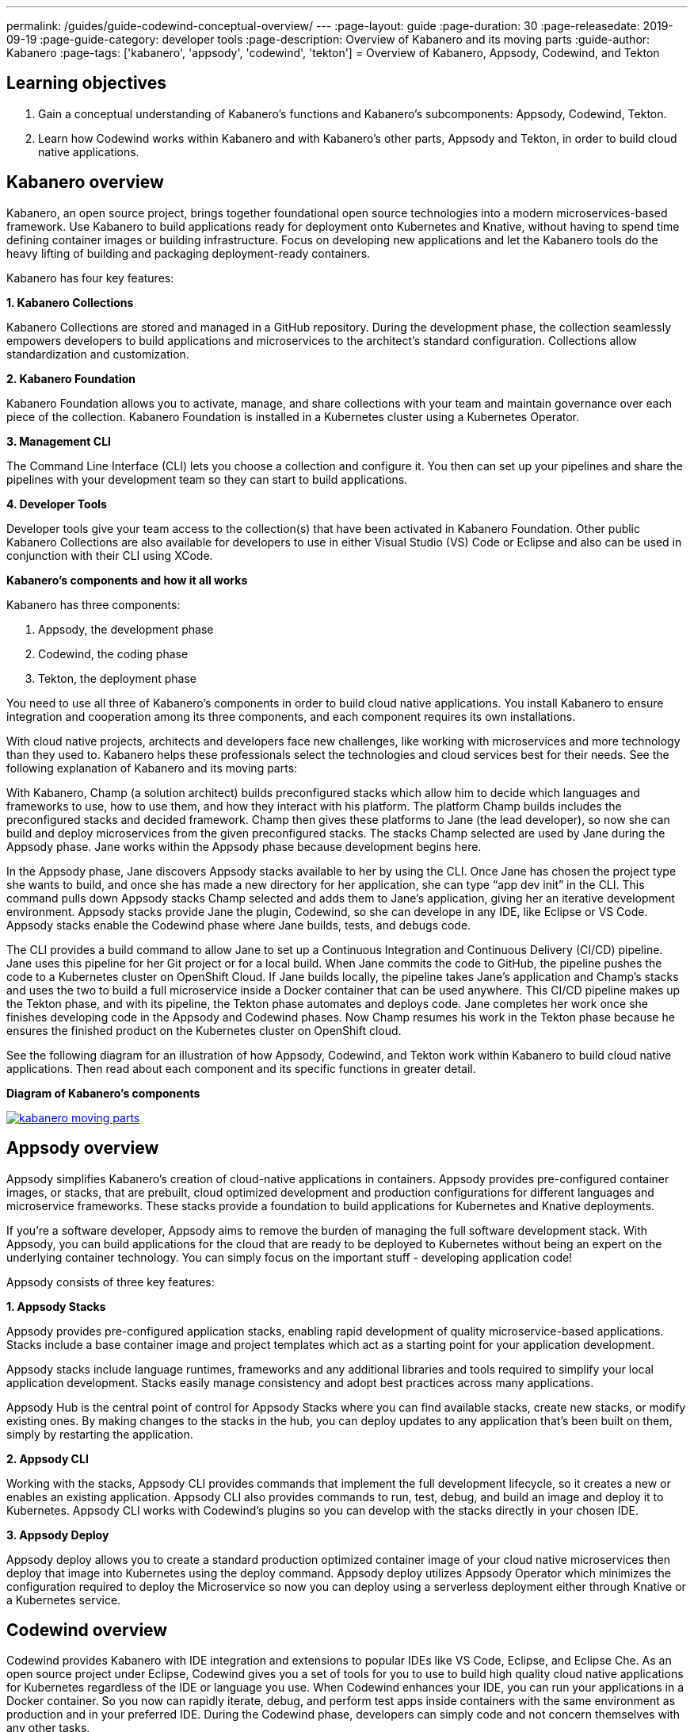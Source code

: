---
permalink: /guides/guide-codewind-conceptual-overview/
---
:page-layout: guide
:page-duration: 30
:page-releasedate: 2019-09-19
:page-guide-category: developer tools
:page-description: Overview of Kabanero and its moving parts
:guide-author: Kabanero
:page-tags: ['kabanero', 'appsody', 'codewind', 'tekton']
= Overview of Kabanero, Appsody, Codewind, and Tekton

== Learning objectives

. Gain a conceptual understanding of Kabanero’s functions and Kabanero’s subcomponents: Appsody, Codewind, Tekton.

. Learn how Codewind works within Kabanero and with Kabanero’s other parts, Appsody and Tekton, in order to build cloud native applications.

== Kabanero overview 

Kabanero, an open source project, brings together foundational open source technologies into a modern microservices-based framework. Use Kabanero to build applications ready for deployment onto Kubernetes and Knative, without having to spend time defining container images or building infrastructure. Focus on developing new applications and let the Kabanero tools do the heavy lifting of building and packaging deployment-ready containers.

Kabanero has four key features:

*1. Kabanero Collections*

Kabanero Collections are stored and managed in a GitHub repository. During the development phase, the collection seamlessly empowers developers to build applications and microservices to the architect’s standard configuration. Collections allow standardization and customization. 

*2. Kabanero Foundation*

Kabanero Foundation allows you to activate, manage, and share collections with your team and maintain governance over each piece of the collection. Kabanero Foundation is installed in a Kubernetes cluster using a Kubernetes Operator. 

*3. Management CLI*

The Command Line Interface (CLI) lets you choose a collection and configure it. You then can set up your pipelines and share the pipelines with your development team so they can start to build applications. 

*4. Developer Tools* 

Developer tools give your team access to the collection(s) that have been activated in Kabanero Foundation. Other public Kabanero Collections are also available for developers to use in either Visual Studio (VS) Code or Eclipse and also can be used in conjunction with their CLI using XCode. 

*Kabanero's components and how it all works* 

Kabanero has three components:

. Appsody, the development phase
. Codewind, the coding phase
. Tekton, the deployment phase

You need to use all three of Kabanero’s components in order to build cloud native applications. You install Kabanero to ensure integration and cooperation among its three components, and each component requires its own installations. 

With cloud native projects, architects and developers face new challenges, like working with microservices and more technology than they used to. Kabanero helps these professionals select the technologies and cloud services best for their needs. See the following explanation of Kabanero and its moving parts:

With Kabanero, Champ (a solution architect) builds preconfigured stacks which allow him to decide which languages and frameworks to use, how to use them, and how they interact with his platform. The platform Champ builds includes the preconfigured stacks and decided framework. Champ then gives these platforms to Jane (the lead developer), so now she can build and deploy microservices from the given preconfigured stacks. The stacks Champ selected are used by Jane during the Appsody phase. Jane works within the Appsody phase because development begins here. 

In the Appsody phase, Jane discovers Appsody stacks available to her by using the CLI. Once Jane has chosen the project type she wants to build, and once she has made a new directory for her application, she can type “app dev init” in the CLI. This command pulls down Appsody stacks Champ selected and adds them to Jane’s application, giving her an iterative development environment. Appsody stacks provide Jane the plugin, Codewind, so she can develope in any IDE, like Eclipse or VS Code. Appsody stacks enable the Codewind phase where Jane builds, tests, and debugs code.

The CLI provides a build command to allow Jane to set up a Continuous Integration and Continuous Delivery (CI/CD) pipeline. Jane uses this pipeline for her Git project or for a local build. When Jane commits the code to GitHub, the pipeline pushes the code to a Kubernetes cluster on OpenShift Cloud. If Jane builds locally, the pipeline takes Jane’s application and Champ’s stacks and uses the two to build a full microservice inside a Docker container that can be used anywhere. This CI/CD pipeline makes up the Tekton phase, and with its pipeline, the Tekton phase automates and deploys code. Jane completes her work once she finishes developing code in the Appsody and Codewind phases. Now Champ resumes his work in the Tekton phase because he ensures the finished product on the Kubernetes cluster on OpenShift cloud. 

See the following diagram for an illustration of how Appsody, Codewind, and Tekton work within Kabanero to build cloud native applications. Then read about each component and its specific functions in greater detail. 

*Diagram of Kabanero's components*

image::/img/guide/kabanero-moving-parts.png[link=”/img/guide/kabanero-moving-parts.png”alt=”A diagram of Kabanero and all its moving parts: Appsody, Codewind, and Tekton."] 

== Appsody overview

Appsody simplifies Kabanero's creation of cloud-native applications in containers. Appsody provides pre-configured container images, or stacks, that are prebuilt, cloud optimized development and production configurations for different languages and microservice frameworks. These stacks provide a foundation to build applications for Kubernetes and Knative deployments.

If you're a software developer, Appsody aims to remove the burden of managing the full software development stack. With Appsody, you can build applications for the cloud that are ready to be deployed to Kubernetes without being an expert on the underlying container technology. You can simply focus on the important stuff - developing application code!   

Appsody consists of three key features:

*1. Appsody Stacks*

Appsody provides pre-configured application stacks, enabling rapid development of quality microservice-based applications. Stacks include a base container image and project templates which act as a starting point for your application development.

Appsody stacks include language runtimes, frameworks and any additional libraries and tools required to simplify your local application development. Stacks easily manage consistency and adopt best practices across many applications.

Appsody Hub is the central point of control for Appsody Stacks where you can find available stacks, create new stacks, or modify existing ones. By making changes to the stacks in the hub, you can deploy updates to any application that's been built on them, simply by restarting the application.

*2. Appsody CLI*

Working with the stacks, Appsody CLI provides commands that implement the full development lifecycle, so it creates a new or enables an existing application. Appsody CLI also provides commands to run, test, debug, and build an image and deploy it to Kubernetes. Appsody CLI works with Codewind's plugins so you can develop with the stacks directly in your chosen IDE. 

*3. Appsody Deploy*

Appsody deploy allows you to create a standard production optimized container image of your cloud native microservices then deploy that image into Kubernetes using the deploy command. Appsody deploy utilizes Appsody Operator which minimizes the configuration required to deploy the Microservice so now you can deploy using a serverless deployment either through Knative or a Kubernetes service. 

== Codewind overview 

Codewind provides Kabanero with IDE integration and extensions to popular IDEs like VS Code, Eclipse, and Eclipse Che. As an open source project under Eclipse, Codewind gives you a set of tools for you to use to build high quality cloud native applications for Kubernetes regardless of the IDE or language you use. When Codewind enhances your IDE, you can run your applications in a Docker container. So you now can rapidly iterate, debug, and perform test apps inside containers with the same environment as production and in your preferred IDE. During the Codewind phase, developers can simply code and not concern themselves with any other tasks. 

Codewind consists of four key features: 

*1. Inner Loop*

Codewind adopts the “inner loop” practice which basically is an iterative process that developers perform as they write, build, or debug code. The inner loop mostly has three parts: experimentation (example, coding), feedback collection (example, building) and tax (example, committing). Adopting the inner loop, Codewind quickens development and feedback.   

*2. Container Development Everywhere*

Codewind can support application development on any Kubernetes cluster. If you use a local IDE plugin, Codewind provides support on the Docker. With Codewind, you use the same tools in local or hosted IDE and run in local containers or deploy directly on Kubernetes.    

*3. IDE Support*

Codewind delivers native IDE integration with VS Code, Eclipse, and Eclipse Che. This way, regardless of your preferred IDE or language, you can use Codewind to build your cloud native application. 

*4. Developer Performance Monitoring*

Codewind automatically analyzes applications for performance issues. Configurable load testing makes code changes which immediately show through live and historical performance graphs. 

== Tekton overview

Tekton is a Kubernetes-native open-source framework for creating continuous integration and delivery (CI/CD) systems. Tekton lets you build, test, and deploy across multiple cloud providers or on-premises systems. Tekton provides open-source components to help standardize your CI/CD tooling and processes across vendors, languages, and deployment environments. 

Tekton pipeline is a collection of tasks, and each task is a set of instructions to execute within a container. The pipeline can then automate common activities in Kubernetes environments. Tekton takes all the work, development, build, and code from the Codewind phase and uses its pipeline to deploy Codewind’s outcomes to OpenShift Cloud. 

Tekton consists of four key features: 

*1. Steps*

A step is a container spec which is a container image with all the information that you need to run it. Steps are also the most basic building blocks of Tekton pipelines.  Steps run in sequential order on the same Kubernetes node. 

*2. Tasks*

Tasks are made up by steps. Tasks are custom resource definitions (CRDs). Tasks can run sequentially or concurrently on different nodes. Tasks make up a pipeline. 

*3. Pipelines*

Pipelines express the order of the tasks. Pipelines connect the outputs of one task with the inputs of another. Pipelines: git clones, build docker images, publish images to repositories, and deploys images. 

*4. Dashboard* 

The dashboard is the web user interface for Tekton Pipelines. The dashboard inputs runtime parameters into pipeline runs and views the execution logs of the pipeline runs. A deployment pipeline is an automated manifestation of your software process from version control all the way to production. It ensures a consistent, repeatable and reliable way to release software to production including new releases, fixes, security patches basically anything released to production should always go through this automated process.

== What you have learned

. Foundation of Kabanero and its subcomponents: Appsody, Codewind, and Tekton

. How Kabanero, Appsody, Codewind, and Tekton build cloud native applications 
